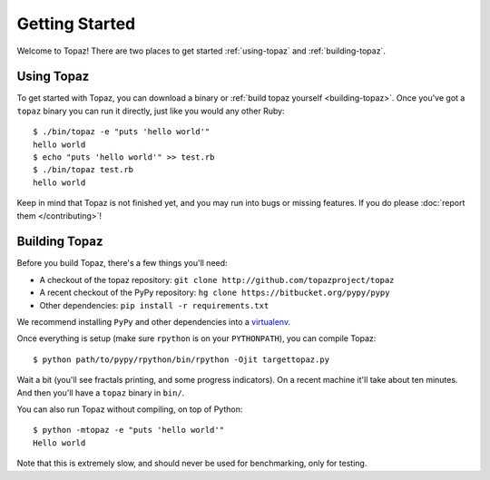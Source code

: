 Getting Started
===============

Welcome to Topaz! There are two places to get started :ref:`using-topaz` and
:ref:`building-topaz`.

.. _using-topaz:

Using Topaz
-----------

To get started with Topaz, you can download a binary or
:ref:`build topaz yourself <building-topaz>`. Once you've got a ``topaz``
binary you can run it directly, just like you would any other Ruby::

    $ ./bin/topaz -e "puts 'hello world'"
    hello world
    $ echo "puts 'hello world'" >> test.rb
    $ ./bin/topaz test.rb
    hello world

Keep in mind that Topaz is not finished yet, and you may run into bugs or
missing features. If you do please :doc:`report them </contributing>`!

.. _building-topaz:

Building Topaz
--------------

Before you build Topaz, there's a few things you'll need:

* A checkout of the topaz repository: ``git clone http://github.com/topazproject/topaz``
* A recent checkout of the PyPy repository:
  ``hg clone https://bitbucket.org/pypy/pypy``
* Other dependencies: ``pip install -r requirements.txt``

We recommend installing ``PyPy`` and other dependencies into a `virtualenv`_.

Once everything is setup (make sure ``rpython`` is on your ``PYTHONPATH``), you
can compile Topaz::

    $ python path/to/pypy/rpython/bin/rpython -Ojit targettopaz.py

Wait a bit (you'll see fractals printing, and some progress indicators). On a
recent machine it'll take about ten minutes. And then you'll have a ``topaz``
binary in ``bin/``.

You can also run Topaz without compiling, on top of Python::

    $ python -mtopaz -e "puts 'hello world'"
    Hello world

Note that this is extremely slow, and should never be used for benchmarking,
only for testing.

.. _virtualenv: http://www.virtualenv.org/
